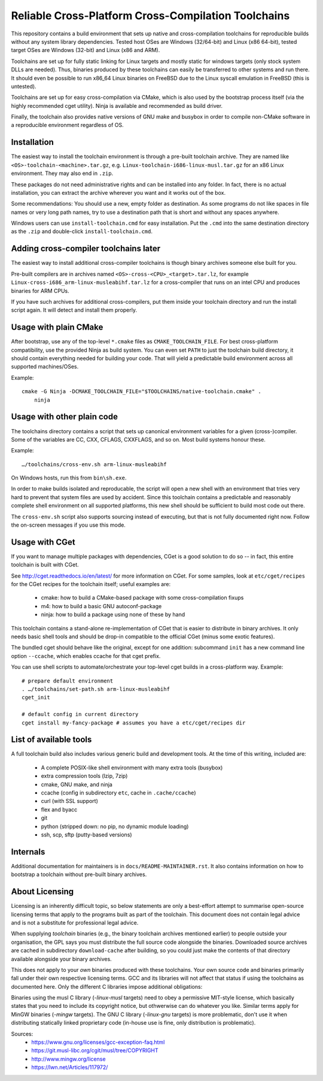 ====================================================
Reliable Cross-Platform Cross-Compilation Toolchains
====================================================

This repository contains a build environment that sets up native and
cross-compilation toolchains for reproducible builds without any system library
dependencies.  Tested host OSes are Windows (32/64-bit) and Linux (x86 64-bit),
tested target OSes are Windows (32-bit) and Linux (x86 and ARM).

Toolchains are set up for fully static linking for Linux targets and mostly
static for windows targets (only stock system DLLs are needed).  Thus, binaries
produced by these toolchains can easily be transferred to other systems and run
there.  It should even be possible to run x86_64 Linux binaries on FreeBSD due
to the Linux syscall emulation in FreeBSD (this is untested).

Toolchains are set up for easy cross-compilation via CMake, which is also used
by the bootstrap process itself (via the highly recommended cget utility).
Ninja is available and recommended as build driver.

Finally, the toolchain also provides native versions of GNU make and busybox in
order to compile non-CMake software in a reproducible environment regardless of
OS.


Installation
============

The easiest way to install the toolchain environment is through a pre-built
toolchain archive. They are named like ``<OS>-toolchain-<machine>.tar.gz``,
e.g. ``Linux-toolchain-i686-linux-musl.tar.gz`` for an x86 Linux environment.
They may also end in ``.zip``.

These packages do not need administrative rights and can be installed into
any folder.  In fact, there is no actual installation, you can extract the
archive wherever you want and it works out of the box.

Some recommendations: You should use a new, empty folder as destination.  As
some programs do not like spaces in file names or very long path names, try
to use a destination path that is short and without any spaces anywhere.

Windows users can use ``install-toolchain.cmd`` for easy installation. Put the
``.cmd`` into the same destination directory as the ``.zip`` and double-click
``install-toolchain.cmd``.


Adding cross-compiler toolchains later
======================================

The easiest way to install additional cross-compiler toolchains is though
binary archives someone else built for you.

Pre-built compilers are in archives named ``<OS>-cross-<CPU>_<target>.tar.lz``,
for example ``Linux-cross-i686_arm-linux-musleabihf.tar.lz`` for a
cross-compiler that runs on an intel CPU and produces binaries for ARM CPUs.

If you have such archives for additional cross-compilers, put them inside your
toolchain directory and run the install script again.  It will detect and
install them properly.


Usage with plain CMake
======================

After bootstrap, use any of the top-level ``*.cmake`` files as
``CMAKE_TOOLCHAIN_FILE``.  For best cross-platform compatibility, use the
provided Ninja as build system.  You can even set ``PATH`` to just the toolchain
build directory, it should contain everything needed for building your code.
That will yield a predictable build environment across all supported
machines/OSes.

Example::

    cmake -G Ninja -DCMAKE_TOOLCHAIN_FILE="$TOOLCHAINS/native-toolchain.cmake" .
	ninja


Usage with other plain code
===========================

The toolchains directory contains a script that sets up canonical environment
variables for a given (cross-)compiler. Some of the variables are CC, CXX,
CFLAGS, CXXFLAGS, and so on. Most build systems honour these.

Example::

    …/toolchains/cross-env.sh arm-linux-musleabihf

On Windows hosts, run this from ``bin\sh.exe``.

In order to make builds isolated and reproducable, the script will open a new
shell with an environment that tries very hard to prevent that system files are
used by accident. Since this toolchain contains a predictable and reasonably
complete shell environment on all supported platforms, this new shell should be
sufficient to build most code out there.

The ``cross-env.sh`` script also supports sourcing instead of executing, but
that is not fully documented right now. Follow the on-screen messages if you use
this mode.


Usage with CGet
===============

If you want to manage multiple packages with dependencies, CGet is a good
solution to do so -- in fact, this entire toolchain is built with CGet.

See http://cget.readthedocs.io/en/latest/ for more information on CGet.  For
some samples, look at ``etc/cget/recipes`` for the CGet recipes for the
toolchain itself; useful examples are:

 * cmake: how to build a CMake-based package with some cross-compilation fixups
 * m4: how to build a basic GNU autoconf-package
 * ninja: how to build a package using none of these by hand

This toolchain contains a stand-alone re-implementation of CGet that is easier
to distribute in binary archives.  It only needs basic shell tools and should be
drop-in compatible to the official CGet (minus some exotic features).

The bundled cget should behave like the original, except for one addition:
subcommand ``init`` has a new command line option ``--ccache``, which enables
ccache for that cget prefix.

You can use shell scripts to automate/orchestrate your top-level cget builds in
a cross-platform way. Example::

    # prepare default environment
    . …/toolchains/set-path.sh arm-linux-musleabihf
    cget_init

    # default config in current directory
    cget install my-fancy-package # assumes you have a etc/cget/recipes dir


List of available tools
=======================

A full toolchain build also includes various generic build and development
tools.  At the time of this writing, included are:

 * A complete POSIX-like shell environment with many extra tools (busybox)
 * extra compression tools (lzip, 7zip)
 * cmake, GNU make, and ninja
 * ccache (config in subdirectory ``etc``, cache in ``.cache/ccache``)
 * curl (with SSL support)
 * flex and byacc
 * git
 * python (stripped down: no pip, no dynamic module loading)
 * ssh, scp, sftp (putty-based versions)


Internals
=========

Additional documentation for maintainers is in ``docs/README-MAINTAINER.rst``.
It also contains information on how to bootstrap a toolchain without pre-built
binary archives.


About Licensing
===============

Licensing is an inherently difficult topic, so below statements are only a
best-effort attempt to summarise open-source licensing terms that apply to the
programs built as part of the toolchain.  This document does not contain legal
advice and is not a substitute for professional legal advice.

When supplying *toolchain* binaries (e.g., the binary toolchain archives
mentioned earlier) to people outside your organisation, the GPL says you must
distribute the full source code alongside the binaries.  Downloaded source
archives are cached in subdirectory ``download-cache`` after building, so you could
just make the contents of that directory available alongside your binary
archives.

This does not apply to your *own* binaries produced with these toolchains.  Your
own source code and binaries primarily fall under their own respective licensing
terms.  GCC and its libraries will not affect that status if using the
toolchains as documented here.  Only the different C libraries impose additional
obligations:

Binaries using the musl C library (*-linux-musl* targets) need to obey a
permissive MIT-style license, which basically states that you need to include
its copyright notice, but othwerwise can do whatever you like.  Similar terms
apply for MinGW binaries (*-mingw* targets).  The GNU C library (*-linux-gnu*
targets) is more problematic, don't use it when distributing statically linked
proprietary code (in-house use is fine, only distribution is problematic).

Sources:
 * https://www.gnu.org/licenses/gcc-exception-faq.html
 * https://git.musl-libc.org/cgit/musl/tree/COPYRIGHT
 * http://www.mingw.org/license
 * https://lwn.net/Articles/117972/
